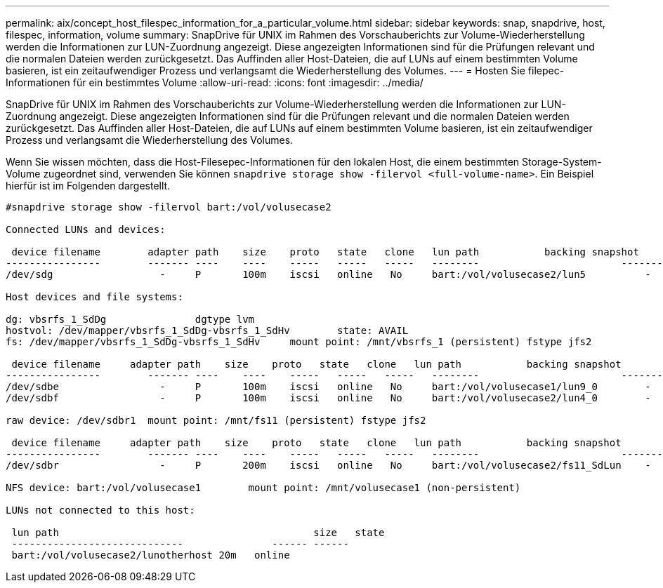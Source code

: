 ---
permalink: aix/concept_host_filespec_information_for_a_particular_volume.html 
sidebar: sidebar 
keywords: snap, snapdrive, host, filespec, information, volume 
summary: SnapDrive für UNIX im Rahmen des Vorschauberichts zur Volume-Wiederherstellung werden die Informationen zur LUN-Zuordnung angezeigt. Diese angezeigten Informationen sind für die Prüfungen relevant und die normalen Dateien werden zurückgesetzt. Das Auffinden aller Host-Dateien, die auf LUNs auf einem bestimmten Volume basieren, ist ein zeitaufwendiger Prozess und verlangsamt die Wiederherstellung des Volumes. 
---
= Hosten Sie filepec-Informationen für ein bestimmtes Volume
:allow-uri-read: 
:icons: font
:imagesdir: ../media/


[role="lead"]
SnapDrive für UNIX im Rahmen des Vorschauberichts zur Volume-Wiederherstellung werden die Informationen zur LUN-Zuordnung angezeigt. Diese angezeigten Informationen sind für die Prüfungen relevant und die normalen Dateien werden zurückgesetzt. Das Auffinden aller Host-Dateien, die auf LUNs auf einem bestimmten Volume basieren, ist ein zeitaufwendiger Prozess und verlangsamt die Wiederherstellung des Volumes.

Wenn Sie wissen möchten, dass die Host-Filesepec-Informationen für den lokalen Host, die einem bestimmten Storage-System-Volume zugeordnet sind, verwenden Sie können `snapdrive storage show -filervol <full-volume-name>`. Ein Beispiel hierfür ist im Folgenden dargestellt.

[listing]
----
#snapdrive storage show -filervol bart:/vol/volusecase2

Connected LUNs and devices:

 device filename        adapter path    size    proto   state   clone   lun path           backing snapshot
----------------        ------- ----    ----    -----   -----   -----   --------                        ----------------
/dev/sdg                  -     P       100m    iscsi   online   No     bart:/vol/volusecase2/lun5          -

Host devices and file systems:

dg: vbsrfs_1_SdDg               dgtype lvm
hostvol: /dev/mapper/vbsrfs_1_SdDg-vbsrfs_1_SdHv        state: AVAIL
fs: /dev/mapper/vbsrfs_1_SdDg-vbsrfs_1_SdHv     mount point: /mnt/vbsrfs_1 (persistent) fstype jfs2

 device filename     adapter path    size    proto   state   clone   lun path           backing snapshot
----------------        ------- ----    ----    -----   -----   -----   --------                        ----------------
/dev/sdbe                 -     P       100m    iscsi   online   No     bart:/vol/volusecase1/lun9_0        -
/dev/sdbf                 -     P       100m    iscsi   online   No     bart:/vol/volusecase2/lun4_0        -

raw device: /dev/sdbr1  mount point: /mnt/fs11 (persistent) fstype jfs2

 device filename     adapter path    size    proto   state   clone   lun path           backing snapshot
----------------        ------- ----    ----    -----   -----   -----   --------                        ----------------
/dev/sdbr                 -     P       200m    iscsi   online   No     bart:/vol/volusecase2/fs11_SdLun    -

NFS device: bart:/vol/volusecase1        mount point: /mnt/volusecase1 (non-persistent)

LUNs not connected to this host:

 lun path                                           size   state
 -----------------------------               ------ ------
 bart:/vol/volusecase2/lunotherhost 20m   online
----